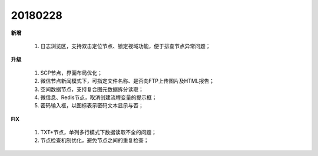 ﻿.. _logs:

20180228
======================
**新增**

  #. 日志浏览区，支持双击定位节点、锁定视域功能，便于排查节点异常问题； 

**升级**
  
  #. SCP节点，界面布局优化；
  #. 微信节点新闻模式下，可指定文件名称、是否向FTP上传图片及HTML报告；
  #. 空间数据节点，支持复合图元数据拆分读取；
  #. 微信息、Redis节点，取消创建流程变量的提示框；
  #. 密码输入框，以图标表示密码文本显示与否；
  
**FIX**
 
  #. TXT+节点，单列多行模式下数据读取不全的问题；
  #. 节点检查机制优化，避免节点之间的重复检查；
  
